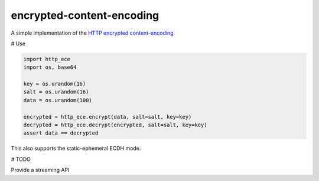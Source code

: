 encrypted-content-encoding
==========================

A simple implementation of the `HTTP encrypted
content-encoding <https://tools.ietf.org/html/draft-nottingham-http-encryption-encoding>`_

# Use

.. code-block:: python

    import http_ece
    import os, base64

    key = os.urandom(16)
    salt = os.urandom(16)
    data = os.urandom(100)

    encrypted = http_ece.encrypt(data, salt=salt, key=key)
    decrypted = http_ece.decrypt(encrypted, salt=salt, key=key)
    assert data == decrypted

This also supports the static-ephemeral ECDH mode.

# TODO

Provide a streaming API

